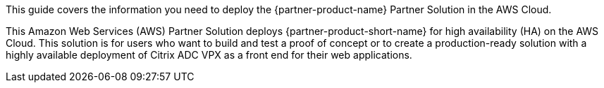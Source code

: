 This guide covers the information you need to deploy the {partner-product-name} Partner Solution in the AWS Cloud.

// Fill in the info in <angle brackets> for use on the landing page only:
This Amazon Web Services (AWS) Partner Solution deploys {partner-product-short-name} for high availability (HA) on the AWS Cloud. This solution is for users who want to build and test a proof of concept or to create a production-ready solution with a highly available deployment of Citrix ADC VPX as a front end for their web applications.

// Deploying this solution does not guarantee an organization’s compliance with any laws, certifications, policies, or other regulations. [Uncomment this statement only for solutions that relate to compliance. We'll add the corresponding reference part to the landing page and get legal approval before publishing.]

// For advanced information about the product, troubleshooting, or additional functionality, refer to the https://{partner-solution-github-org}.github.io/{partner-solution-project-name}/operational/index.html[Operational Guide^].

// For information about using this Partner Solution for migrations, refer to the https://{partner-solution-github-org}.github.io/{partner-solution-project-name}/migration/index.html[Migration Guide^].
